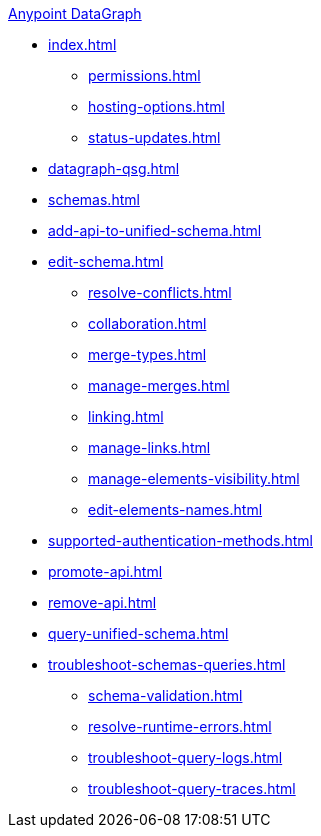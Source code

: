 .xref:index.adoc[Anypoint DataGraph]
* xref:index.adoc[]
  ** xref:permissions.adoc[]
  ** xref:hosting-options.adoc[]
  ** xref:status-updates.adoc[]
* xref:datagraph-qsg.adoc[]
* xref:schemas.adoc[]
* xref:add-api-to-unified-schema.adoc[]
* xref:edit-schema.adoc[]
  ** xref:resolve-conflicts.adoc[]
  ** xref:collaboration.adoc[]
  ** xref:merge-types.adoc[]
  ** xref:manage-merges.adoc[]
  ** xref:linking.adoc[]
  ** xref:manage-links.adoc[]
  ** xref:manage-elements-visibility.adoc[]
  ** xref:edit-elements-names.adoc[]
* xref:supported-authentication-methods.adoc[]
* xref:promote-api.adoc[]
* xref:remove-api.adoc[]
* xref:query-unified-schema.adoc[]
* xref:troubleshoot-schemas-queries.adoc[]
  ** xref:schema-validation.adoc[]
  ** xref:resolve-runtime-errors.adoc[]
  ** xref:troubleshoot-query-logs.adoc[]
  ** xref:troubleshoot-query-traces.adoc[]
